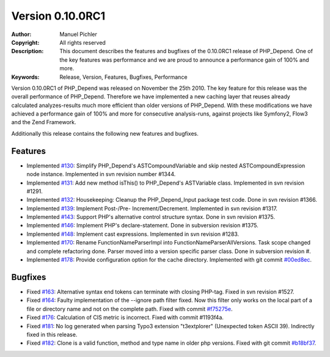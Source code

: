 =================
Version 0.10.0RC1
=================

:Author:       Manuel Pichler
:Copyright:    All rights reserved
:Description:  This document describes the features and bugfixes of the
               0.10.0RC1 release of PHP_Depend. One of the key features
               was performance and we are proud to announce a performance
               gain of 100% and more.
:Keywords:     Release, Version, Features, Bugfixes, Performance

Version 0.10.0RC1 of PHP_Depend was released on November the 25th 2010. The
key feature for this release was the overall performance of PHP_Depend.
Therefore we have implemented a new caching layer that reuses already
calculated analyzes-results much more efficient than older versions of
PHP_Depend. With these modifications we have achieved a performance gain of
100% and more for consecutive analysis-runs, against projects like Symfony2,
Flow3 and the Zend Framework.

Additionally this release contains the following new features and bugfixes.

Features
--------

- Implemented `#130`__: Simplify PHP_Depend's ASTCompoundVariable and skip
  nested ASTCompoundExpression node instance. Implemented in svn revision
  number #1344.
- Implemented `#131`__: Add new method isThis() to PHP_Depend's ASTVariable
  class. Implemented in svn revision #1291.
- Implemented `#132`__: Housekeeping: Cleanup the PHP_Depend_Input package test
  code. Done in svn revision #1366.
- Implemented `#139`__: Implement Post-/Pre- Increment/Decrement. Implemented
  in svn revision #1317.
- Implemented `#143`__: Support PHP's alternative control structure syntax.
  Done in svn revision #1375.
- Implemented `#146`__: Implement PHP's declare-statement. Done in subversion
  revision #1375.
- Implemented `#148`__: Implement cast expressions. Implemented in svn
  revision #1283.
- Implemented `#170`__: Rename FunctionNameParserImpl into
  FunctionNameParserAllVersions. Task scope changed and complete refactoring
  done. Parser moved into a version specific parser class. Done in subversion
  revision #.
- Implemented `#178`__: Provide configuration option for the cache directory.
  Implemented with git commit `#00ed8ec`__.

Bugfixes
--------

- Fixed `#163`__: Alternative syntax end tokens can terminate with closing
  PHP-tag. Fixed in svn revision #1527.
- Fixed `#164`__: Faulty implementation of the --ignore path filter fixed.
  Now this filter only works on the local part of a file or directory
  name and not on the complete path. Fixed with commit `#f75275e`__.
- Fixed `#176`__: Calculation of CIS metric is incorrect. Fixed with commit
  #1193f4a.
- Fixed `#181`__: No log generated when parsing Typo3 extension "t3extplorer"
  (Unexpected token ASCII 39). Indirectly fixed in this release.
- Fixed `#182`__: Clone is a valid function, method and type name in older
  php versions. Fixed with git commit `#b18bf37`__.

__ http://tracker.pdepend.org/pdepend/issue_tracker/issue/130
__ http://tracker.pdepend.org/pdepend/issue_tracker/issue/131
__ http://tracker.pdepend.org/pdepend/issue_tracker/issue/132
__ http://tracker.pdepend.org/pdepend/issue_tracker/issue/139
__ http://tracker.pdepend.org/pdepend/issue_tracker/issue/143
__ http://tracker.pdepend.org/pdepend/issue_tracker/issue/146
__ http://tracker.pdepend.org/pdepend/issue_tracker/issue/148
__ http://tracker.pdepend.org/pdepend/issue_tracker/issue/170
__ http://tracker.pdepend.org/pdepend/issue_tracker/issue/178
__ https://github.com/pdepend/pdepend/commit/00ed8ec

__ http://tracker.pdepend.org/pdepend/issue_tracker/issue/163
__ http://tracker.pdepend.org/pdepend/issue_tracker/issue/164
__ http://tracker.pdepend.org/pdepend/issue_tracker/issue/176
__ https://github.com/pdepend/pdepend/commit/f75275e
__ http://tracker.pdepend.org/pdepend/issue_tracker/issue/181
__ http://tracker.pdepend.org/pdepend/issue_tracker/issue/182
__ https://github.com/pdepend/pdepend/commit/b18bf37

